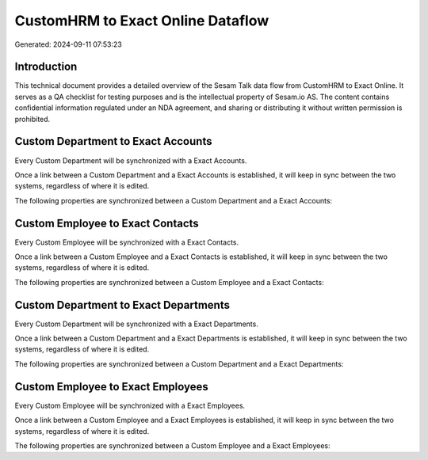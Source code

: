 ==================================
CustomHRM to Exact Online Dataflow
==================================

Generated: 2024-09-11 07:53:23

Introduction
------------

This technical document provides a detailed overview of the Sesam Talk data flow from CustomHRM to Exact Online. It serves as a QA checklist for testing purposes and is the intellectual property of Sesam.io AS. The content contains confidential information regulated under an NDA agreement, and sharing or distributing it without written permission is prohibited.

Custom Department to Exact Accounts
-----------------------------------
Every Custom Department will be synchronized with a Exact Accounts.

Once a link between a Custom Department and a Exact Accounts is established, it will keep in sync between the two systems, regardless of where it is edited.

The following properties are synchronized between a Custom Department and a Exact Accounts:

.. list-table::
   :header-rows: 1

   * - Custom Department Property
     - Exact Accounts Property
     - Exact Data Type


Custom Employee to Exact Contacts
---------------------------------
Every Custom Employee will be synchronized with a Exact Contacts.

Once a link between a Custom Employee and a Exact Contacts is established, it will keep in sync between the two systems, regardless of where it is edited.

The following properties are synchronized between a Custom Employee and a Exact Contacts:

.. list-table::
   :header-rows: 1

   * - Custom Employee Property
     - Exact Contacts Property
     - Exact Data Type


Custom Department to Exact Departments
--------------------------------------
Every Custom Department will be synchronized with a Exact Departments.

Once a link between a Custom Department and a Exact Departments is established, it will keep in sync between the two systems, regardless of where it is edited.

The following properties are synchronized between a Custom Department and a Exact Departments:

.. list-table::
   :header-rows: 1

   * - Custom Department Property
     - Exact Departments Property
     - Exact Data Type


Custom Employee to Exact Employees
----------------------------------
Every Custom Employee will be synchronized with a Exact Employees.

Once a link between a Custom Employee and a Exact Employees is established, it will keep in sync between the two systems, regardless of where it is edited.

The following properties are synchronized between a Custom Employee and a Exact Employees:

.. list-table::
   :header-rows: 1

   * - Custom Employee Property
     - Exact Employees Property
     - Exact Data Type

